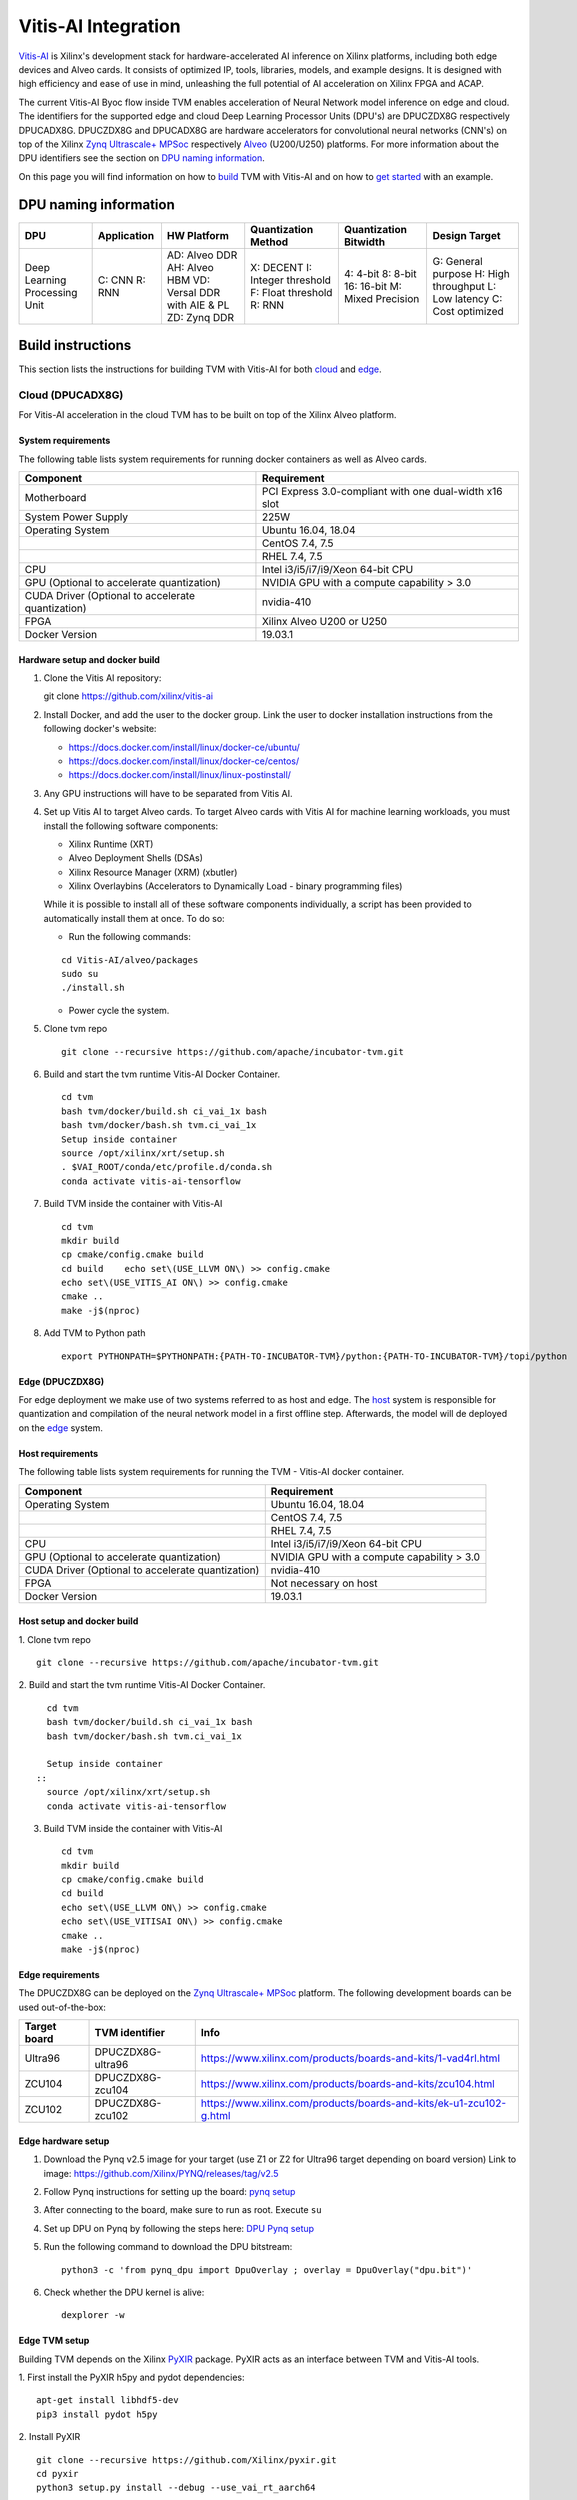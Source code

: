 Vitis-AI Integration
====================

`Vitis-AI <https://github.com/Xilinx/Vitis-AI>`__ is Xilinx's
development stack for hardware-accelerated AI inference on Xilinx
platforms, including both edge devices and Alveo cards. It consists of
optimized IP, tools, libraries, models, and example designs. It is
designed with high efficiency and ease of use in mind, unleashing the
full potential of AI acceleration on Xilinx FPGA and ACAP.

The current Vitis-AI Byoc flow inside TVM enables acceleration of Neural
Network model inference on edge and cloud. The identifiers for the
supported edge and cloud Deep Learning Processor Units (DPU's) are
DPUCZDX8G respectively DPUCADX8G. DPUCZDX8G and DPUCADX8G are hardware
accelerators for convolutional neural networks (CNN's) on top of the
Xilinx `Zynq Ultrascale+
MPSoc <https://www.xilinx.com/products/silicon-devices/soc/zynq-ultrascale-mpsoc.html>`__
respectively
`Alveo <https://www.xilinx.com/products/boards-and-kits/alveo.html>`__
(U200/U250) platforms. For more information about the DPU identifiers
see the section on `DPU naming information <#dpu-naming-information>`__.

On this page you will find information on how to
`build <#build-instructions>`__ TVM with Vitis-AI and on how to `get
started <#getting-started>`__ with an example.

DPU naming information
----------------------

+---------------------------------+-----------------+-------------------------------------------------------------------------+------------------------------------------------------------+---------------------------------------------------+--------------------------------------------------------------------------+
| DPU                             | Application     | HW Platform                                                             | Quantization Method                                        | Quantization Bitwidth                             | Design Target                                                            |
+=================================+=================+=========================================================================+============================================================+===================================================+==========================================================================+
| Deep Learning Processing Unit   | C: CNN R: RNN   | AD: Alveo DDR AH: Alveo HBM VD: Versal DDR with AIE & PL ZD: Zynq DDR   | X: DECENT I: Integer threshold F: Float threshold R: RNN   | 4: 4-bit 8: 8-bit 16: 16-bit M: Mixed Precision   | G: General purpose H: High throughput L: Low latency C: Cost optimized   |
+---------------------------------+-----------------+-------------------------------------------------------------------------+------------------------------------------------------------+---------------------------------------------------+--------------------------------------------------------------------------+

Build instructions
------------------

This section lists the instructions for building TVM with Vitis-AI for
both `cloud <#cloud-dpucadx8g>`__ and `edge <#edge-dpuczdx8g>`__.

Cloud (DPUCADX8G)
~~~~~~~~~~~~~~~~~

For Vitis-AI acceleration in the cloud TVM has to be built on top of the
Xilinx Alveo platform.

System requirements
^^^^^^^^^^^^^^^^^^^

The following table lists system requirements for running docker
containers as well as Alveo cards.

+-----------------------------------------------------+----------------------------------------------------------+
| **Component**                                       | **Requirement**                                          |
+=====================================================+==========================================================+
| Motherboard                                         | PCI Express 3.0-compliant with one dual-width x16 slot   |
+-----------------------------------------------------+----------------------------------------------------------+
| System Power Supply                                 | 225W                                                     |
+-----------------------------------------------------+----------------------------------------------------------+
| Operating System                                    | Ubuntu 16.04, 18.04                                      |
+-----------------------------------------------------+----------------------------------------------------------+
|                                                     | CentOS 7.4, 7.5                                          |
+-----------------------------------------------------+----------------------------------------------------------+
|                                                     | RHEL 7.4, 7.5                                            |
+-----------------------------------------------------+----------------------------------------------------------+
| CPU                                                 | Intel i3/i5/i7/i9/Xeon 64-bit CPU                        |
+-----------------------------------------------------+----------------------------------------------------------+
| GPU (Optional to accelerate quantization)           | NVIDIA GPU with a compute capability > 3.0               |
+-----------------------------------------------------+----------------------------------------------------------+
| CUDA Driver (Optional to accelerate quantization)   | nvidia-410                                               |
+-----------------------------------------------------+----------------------------------------------------------+
| FPGA                                                | Xilinx Alveo U200 or U250                                |
+-----------------------------------------------------+----------------------------------------------------------+
| Docker Version                                      | 19.03.1                                                  |
+-----------------------------------------------------+----------------------------------------------------------+

Hardware setup and docker build
^^^^^^^^^^^^^^^^^^^^^^^^^^^^^^^

1. Clone the Vitis AI repository:
   ::


   git clone https://github.com/xilinx/vitis-ai
   
2. Install Docker, and add the user to the docker group. Link the user
   to docker installation instructions from the following docker's
   website:

   -  https://docs.docker.com/install/linux/docker-ce/ubuntu/
   -  https://docs.docker.com/install/linux/docker-ce/centos/
   -  https://docs.docker.com/install/linux/linux-postinstall/

3. Any GPU instructions will have to be separated from Vitis AI.
4. Set up Vitis AI to target Alveo cards. To target Alveo cards with
   Vitis AI for machine learning workloads, you must install the
   following software components:

   -  Xilinx Runtime (XRT)
   -  Alveo Deployment Shells (DSAs)
   -  Xilinx Resource Manager (XRM) (xbutler)
   -  Xilinx Overlaybins (Accelerators to Dynamically Load - binary
      programming files)

   While it is possible to install all of these software components
   individually, a script has been provided to automatically install
   them at once. To do so:

   -  Run the following commands:
   ::
   
   
      cd Vitis-AI/alveo/packages
      sudo su
      ./install.sh
      
   -  Power cycle the system.
   
5. Clone tvm repo
   ::
   
   
      git clone --recursive https://github.com/apache/incubator-tvm.git
   
6. Build and start the tvm runtime Vitis-AI Docker Container.
   ::


      cd tvm
      bash tvm/docker/build.sh ci_vai_1x bash
      bash tvm/docker/bash.sh tvm.ci_vai_1x
      Setup inside container
      source /opt/xilinx/xrt/setup.sh
      . $VAI_ROOT/conda/etc/profile.d/conda.sh
      conda activate vitis-ai-tensorflow
   
7. Build TVM inside the container with Vitis-AI
   ::


      cd tvm
      mkdir build
      cp cmake/config.cmake build
      cd build    echo set\(USE_LLVM ON\) >> config.cmake
      echo set\(USE_VITIS_AI ON\) >> config.cmake
      cmake ..
      make -j$(nproc)
   
8.  Add TVM to Python path
    :: 
   
   
      export PYTHONPATH=$PYTHONPATH:{PATH-TO-INCUBATOR-TVM}/python:{PATH-TO-INCUBATOR-TVM}/topi/python
      
Edge (DPUCZDX8G)
^^^^^^^^^^^^^^^^


For edge deployment we make use of two systems referred to as host and
edge. The `host <#host-requirements>`__ system is responsible for
quantization and compilation of the neural network model in a first
offline step. Afterwards, the model will de deployed on the
`edge <#edge-requirements>`__ system.

Host requirements
^^^^^^^^^^^^^^^^^

The following table lists system requirements for running the TVM -
Vitis-AI docker container.

+-----------------------------------------------------+----------------------------------------------+
| **Component**                                       | **Requirement**                              |
+=====================================================+==============================================+
| Operating System                                    | Ubuntu 16.04, 18.04                          |
+-----------------------------------------------------+----------------------------------------------+
|                                                     | CentOS 7.4, 7.5                              |
+-----------------------------------------------------+----------------------------------------------+
|                                                     | RHEL 7.4, 7.5                                |
+-----------------------------------------------------+----------------------------------------------+
| CPU                                                 | Intel i3/i5/i7/i9/Xeon 64-bit CPU            |
+-----------------------------------------------------+----------------------------------------------+
| GPU (Optional to accelerate quantization)           | NVIDIA GPU with a compute capability > 3.0   |
+-----------------------------------------------------+----------------------------------------------+
| CUDA Driver (Optional to accelerate quantization)   | nvidia-410                                   |
+-----------------------------------------------------+----------------------------------------------+
| FPGA                                                | Not necessary on host                        |
+-----------------------------------------------------+----------------------------------------------+
| Docker Version                                      | 19.03.1                                      |
+-----------------------------------------------------+----------------------------------------------+

Host setup and docker build
^^^^^^^^^^^^^^^^^^^^^^^^^^^

1. Clone tvm repo
::
   git clone --recursive https://github.com/apache/incubator-tvm.git
2. Build and start the tvm runtime Vitis-AI Docker Container.
::
   cd tvm 
   bash tvm/docker/build.sh ci_vai_1x bash
   bash tvm/docker/bash.sh tvm.ci_vai_1x
  
   Setup inside container
 :: 
   source /opt/xilinx/xrt/setup.sh
   conda activate vitis-ai-tensorflow
   
3. Build TVM inside the container with Vitis-AI

 ::
 
 
   cd tvm
   mkdir build
   cp cmake/config.cmake build
   cd build
   echo set\(USE_LLVM ON\) >> config.cmake
   echo set\(USE_VITISAI ON\) >> config.cmake
   cmake ..
   make -j$(nproc)

Edge requirements
^^^^^^^^^^^^^^^^^

The DPUCZDX8G can be deployed on the `Zynq Ultrascale+
MPSoc <https://www.xilinx.com/products/silicon-devices/soc/zynq-ultrascale-mpsoc.html>`__
platform. The following development boards can be used out-of-the-box:

+--------------------+----------------------+-----------------------------------------------------------------------+
| **Target board**   | **TVM identifier**   | **Info**                                                              |
+====================+======================+=======================================================================+
| Ultra96            | DPUCZDX8G-ultra96    | https://www.xilinx.com/products/boards-and-kits/1-vad4rl.html         |
+--------------------+----------------------+-----------------------------------------------------------------------+
| ZCU104             | DPUCZDX8G-zcu104     | https://www.xilinx.com/products/boards-and-kits/zcu104.html           |
+--------------------+----------------------+-----------------------------------------------------------------------+
| ZCU102             | DPUCZDX8G-zcu102     | https://www.xilinx.com/products/boards-and-kits/ek-u1-zcu102-g.html   |
+--------------------+----------------------+-----------------------------------------------------------------------+

Edge hardware setup
^^^^^^^^^^^^^^^^^^^

1. Download the Pynq v2.5 image for your target (use Z1 or Z2 for
   Ultra96 target depending on board version) Link to image:
   https://github.com/Xilinx/PYNQ/releases/tag/v2.5
2. Follow Pynq instructions for setting up the board: `pynq
   setup <https://pynq.readthedocs.io/en/latest/getting_started.html>`__
3. After connecting to the board, make sure to run as root. Execute
   ``su``
4. Set up DPU on Pynq by following the steps here: `DPU Pynq
   setup <https://github.com/Xilinx/DPU-PYNQ>`__
5. Run the following command to download the DPU bitstream:

   ::


     python3 -c 'from pynq_dpu import DpuOverlay ; overlay = DpuOverlay("dpu.bit")'
  
6. Check whether the DPU kernel is alive:
   ::


     dexplorer -w

Edge TVM setup
^^^^^^^^^^^^^^

Building TVM depends on the Xilinx
`PyXIR <https://github.com/Xilinx/pyxir>`__ package. PyXIR acts as an
interface between TVM and Vitis-AI tools.

1. First install the PyXIR h5py and pydot dependencies:
::


   apt-get install libhdf5-dev
   pip3 install pydot h5py
2. Install PyXIR
::


   git clone --recursive https://github.com/Xilinx/pyxir.git
   cd pyxir
   python3 setup.py install --debug --use_vai_rt_aarch64
   
3. Build TVM with Vitis-AI
::


   git clone --recursive https://github.com/apache/incubator-tvm
   cd incubator-tvm
   mkdir build
   cp cmake/config.cmake build
   cd build
   echo set\(USE_VITISAI ON\) >> config.cmake
   cmake ..     
   make
   
4. Add TVM to Python path
::
   
   
   export PYTHONPATH=$PYTHONPATH:{PATH-TO-INCUBATOR-TVM}/python:{PATH-TO-INCUBATOR-TVM}/topi/python
5. Check whether the setup was successful in the Python shell:
::


   python3 -c 'import pyxir; import tvm'


Getting started
---------------

This section shows how to use TVM with Vitis-AI. For this it's important
to understand that neural network models are quantized for Vitis-AI
execution in fixed point arithmetic. The approach we take here is to
quantize on-the-fly using the first N inputs as explained in the next
section.

On-the-fly quantization
~~~~~~~~~~~~~~~~~~~~~~~

Usually, to be able to accelerate inference of Neural Network models
with Vitis-AI DPU accelerators, those models need to quantized upfront.
In TVM - Vitis-AI flow, we make use of on-the-fly quantization to remove
this additional preprocessing step. In this flow, one doesn't need to
quantize his/her model upfront but can make use of the typical inference
execution calls (module.run) to quantize the model on-the-fly using the
first N inputs that are provided (see more information below). This will
set up and calibrate the Vitis-AI DPU and from that point onwards
inference will be accelerated for all next inputs. Note that the edge
flow deviates slightly from the explained flow in that inference won't
be accelerated after the first N inputs but the model will have been
quantized and compiled and can be moved to the edge device for
deployment. Please check out the `edge <#Edge%20usage>`__ usage
instructions below for more information.

Config/Settings
~~~~~~~~~~~~~~~

A couple of environment variables can be used to customize the Vitis-AI
Byoc flow.

+----------------------------+----------------------------------------+--------------------------------------------------------------------------------------------------------------------------------------------------------------------------------------------------------------------------------------------------------------------------------------------------------------------------------------------+
| **Environment Variable**   | **Default if unset**                   | **Explanation**                                                                                                                                                                                                                                                                                                                            |
+============================+========================================+============================================================================================================================================================================================================================================================================================================================================+
| PX\_QUANT\_SIZE            | 128                                    | The number of inputs that will be used for quantization (necessary for Vitis-AI acceleration)                                                                                                                                                                                                                                              |
+----------------------------+----------------------------------------+--------------------------------------------------------------------------------------------------------------------------------------------------------------------------------------------------------------------------------------------------------------------------------------------------------------------------------------------+
| PX\_BUILD\_DIR             | Use the on-the-fly quantization flow   | Loads the quantization and compilation information from the provided build directory and immediately starts Vitis-AI hardware acceleration. This configuration can be used if the model has been executed before using on-the-fly quantization during which the quantization and comilation information was cached in a build directory.   |
+----------------------------+----------------------------------------+--------------------------------------------------------------------------------------------------------------------------------------------------------------------------------------------------------------------------------------------------------------------------------------------------------------------------------------------+

Cloud usage
~~~~~~~~~~~

This section shows how to accelerate a convolutional neural network
model in TVM with Vitis-AI on the cloud.

To be able to target the Vitis-AI cloud DPUCADX8G target we first have
to import the target in PyXIR. This PyXIR package is the interface being
used by TVM to integrate with the Vitis-AI stack. Additionaly, import
the typical TVM and Relay modules and the Vitis-AI contrib module inside
TVM.

::

    import pyxir
    import pyxir.contrib.target.DPUCADX8G

    import tvm
    import tvm.relay as relay
    from tvm.contrib.target import vitis_ai
    from tvm.relay.build_module import bind_params_by_name
    from tvm.relay.op.contrib.vitis_ai import annotation

After importing a convolutional neural network model using the usual
Relay API's, annotate the Relay expression for the given Vitis-AI DPU
target and partition the graph.

::

    mod["main"] = bind_params_by_name(mod["main"], params)
    mod = annotation(mod, params, target)
    mod = relay.transform.MergeCompilerRegions()(mod)
    mod = relay.transform.PartitionGraph()(mod)

Now, we can build the TVM runtime library for executing the model. The
TVM target is 'llvm' as the operations that can't be handled by the DPU
are executed on the CPU. The Vitis-AI target is DPUCADX8G as we are
targeting the cloud DPU and this target is passed as a config to the TVM
build call.

::

    tvm_target = 'llvm'
    target='DPUCADX8G'

    with tvm.transform.PassContext(opt_level=3, config= {'target_': target}):   
        graph, lib, params = relay.build(mod, tvm_target, params=params)

As one more step before we can accelerate a model with Vitis-AI in TVM
we have to quantize and compile the model for execution on the DPU. We
make use of on-the-fly quantization for this. Using this method one
doesn’t need to quantize their model upfront and can make use of the
typical inference execution calls (module.run) to calibrate the model
on-the-fly using the first N inputs that are provided. After the first N
iterations, computations will be accelerated on the DPU. So now we will
feed N inputs to the TVM runtime module. Note that these first N inputs
will take a substantial amount of time.

::

    module = tvm.contrib.graph_runtime.create(graph, lib, tvm.cpu())
    module.set_input(**params)

    # First N (default = 128) inputs are used for quantization calibration and will
    # be executed on the CPU
    # This config can be changed by setting the 'PX_QUANT_SIZE' (e.g. export PX_QUANT_SIZE=64)
    for i in range(128):
        module.set_input(input_name, inputs[i]) 
        module.run()

Afterwards, inference will be accelerated on the DPU.

::

    module.set_input(name, data)
    module.run()

To save and load the built module, one can use the typical TVM API's:

::

    # save the graph, lib and params into separate files
    from tvm.contrib import util

    temp = util.tempdir()
    path_lib = temp.relpath("deploy_lib.so")
    lib.export_library(path_lib)
    with open(temp.relpath("deploy_graph.json"), "w") as fo:
        fo.write(graph)
    with open(temp.relpath("deploy_param.params"), "wb") as fo:
        fo.write(relay.save_param_dict(params))

Load the module from compiled files and run inference

::

    # load the module into memory
    loaded_json = open(temp.relpath("deploy_graph.json")).read()
    loaded_lib = tvm.runtime.load_module(path_lib)
    loaded_params = bytearray(open(temp.relpath("deploy_param.params"), "rb").read())

    module = tvm.contrib.graph_runtime.create(loaded_json, loaded_lib, ctx)
    module.load_params(loaded_params)
    module.set_input(name, data)
    module.run()

Edge usage
~~~~~~~~~~

This section shows how to accelerate a convolutional neural network
model in TVM with Vitis-AI at the edge. The first couple of steps will
have to be run on the host machine and take care of quantization and
compilation for deployment at the edge.

Host steps
^^^^^^^^^^

To be able to target the Vitis-AI cloud DPUCZDX8G target we first have
to import the target in PyXIR. This PyXIR package is the interface being
used by TVM to integrate with the Vitis-AI stack. Additionaly, import
the typical TVM and Relay modules and the Vitis-AI contrib module inside
TVM.

::

    import pyxir
    import pyxir.contrib.target.DPUCZDX8G

    import tvm
    import tvm.relay as relay
    from tvm.contrib.target import vitis_ai
    from tvm.relay.build_module import bind_params_by_name
    from tvm.relay.op.contrib.vitis_ai import annotation

After importing a convolutional neural network model using the usual
Relay API's, annotate the Relay expression for the given Vitis-AI DPU
target and partition the graph.

::

    mod["main"] = bind_params_by_name(mod["main"], params)
    mod = annotation(mod, params, target)
    mod = relay.transform.MergeCompilerRegions()(mod)
    mod = relay.transform.PartitionGraph()(mod)

Now, we can build the TVM runtime library for executing the model. The
TVM target is 'llvm' as the operations that can't be handled by the DPU
are executed on the CPU. At this point that means the CPU on the host.
The Vitis-AI target is DPUCZDX8G-zcu104 as we are targeting the edge DPU
on the ZCU104 board and this target is passed as a config to the TVM
build call. Note that different identifiers can be passed for different
targets, see `edge targets info <#edge-requirements>`__.

::

    tvm_target = 'llvm'
    target='DPUCZDX8G-zcu104'

    with tvm.transform.PassContext(opt_level=3, config= {'target_': target}):   
        graph, lib, params = relay.build(mod, tvm_target, params=params)

Additionaly, already build the deployment module for the ARM CPU target
and serialize:

::

    # Export lib for aarch64 target

    tvm_target = tvm.target.arm_cpu('ultra96')
    lib_kwargs = {
        'fcompile': contrib.cc.create_shared,
        'cc': "/usr/aarch64-linux-gnu/bin/ld"
    }

    with tvm.transform.PassContext(opt_level=3,
                                   config={'target_': target,
                                           'vai_build_dir_': target + '_build'}):
        graph_arm, lib_arm, params_arm = relay.build(
            mod, tvm_target, params=params)

    lib_dpuv2.export_library('tvm_dpu_arm.so', **lib_kwargs)
    with open("tvm_dpu_arm.json","w") as f:
        f.write(graph_dpuv2)
    with open("tvm_dpu_arm.params", "wb") as f:
        f.write(relay.save_param_dict(params_dpuv2))

As one more step before we can deploy a model with Vitis-AI in TVM at
the edge we have to quantize and compile the model for execution on the
DPU. We make use of on-the-fly quantization on the host machine for
this. This involves using the TVM inference calls (module.run) to
quantize the model on the host using N inputs. After providing N inputs
we can then move the TVM and Vitis-AI build files to the edge device for
deployment.

::

    module = tvm.contrib.graph_runtime.create(graph, lib, tvm.cpu())
    module.set_input(**params)

    # First N (default = 128) inputs are used for quantization calibration and will
    # be executed on the CPU
    # This config can be changed by setting the 'PX_QUANT_SIZE' (e.g. export PX_QUANT_SIZE=64)
    for i in range(128):
        module.set_input(input_name, inputs[i]) 
        module.run()

Now, move the TVM build files (tvm\_dpu\_arm.json, tvm\_dpu\_arm.so,
tvm\_dpu\_arm.params) and the DPU build directory (e.g.
DPUCZDX8G-zcu104\_build) to the edge device. For information on setting
up the edge device check out the `edge setup <#edge-dpuczdx8g>`__
section.

Edge steps
^^^^^^^^^^

The following steps will have to be executed on the edge device after
setup and moving the build files from the host.

Move the target build directory to the same folder where the example
running script is located and explicitly set the path to the build
directory using the PX\_BUILD\_DIR environment variable.

::

    export PX_BUILD_DIR={PATH-TO-DPUCZDX8G-BUILD_DIR}

Then load the TVM runtime module into memory and feed inputs for
inference.

::

    # load the module into memory
    loaded_json = open(temp.relpath("tvm_dpu_arm.json")).read()
    loaded_lib = tvm.runtime.load_module("tvm_dpu_arm.so")
    loaded_params = bytearray(open(temp.relpath("tvm_dpu_arm.params"), "rb").read())

    module = tvm.contrib.graph_runtime.create(loaded_json, loaded_lib, ctx)
    module.load_params(loaded_params)
    module.set_input(name, data)
    module.run()

